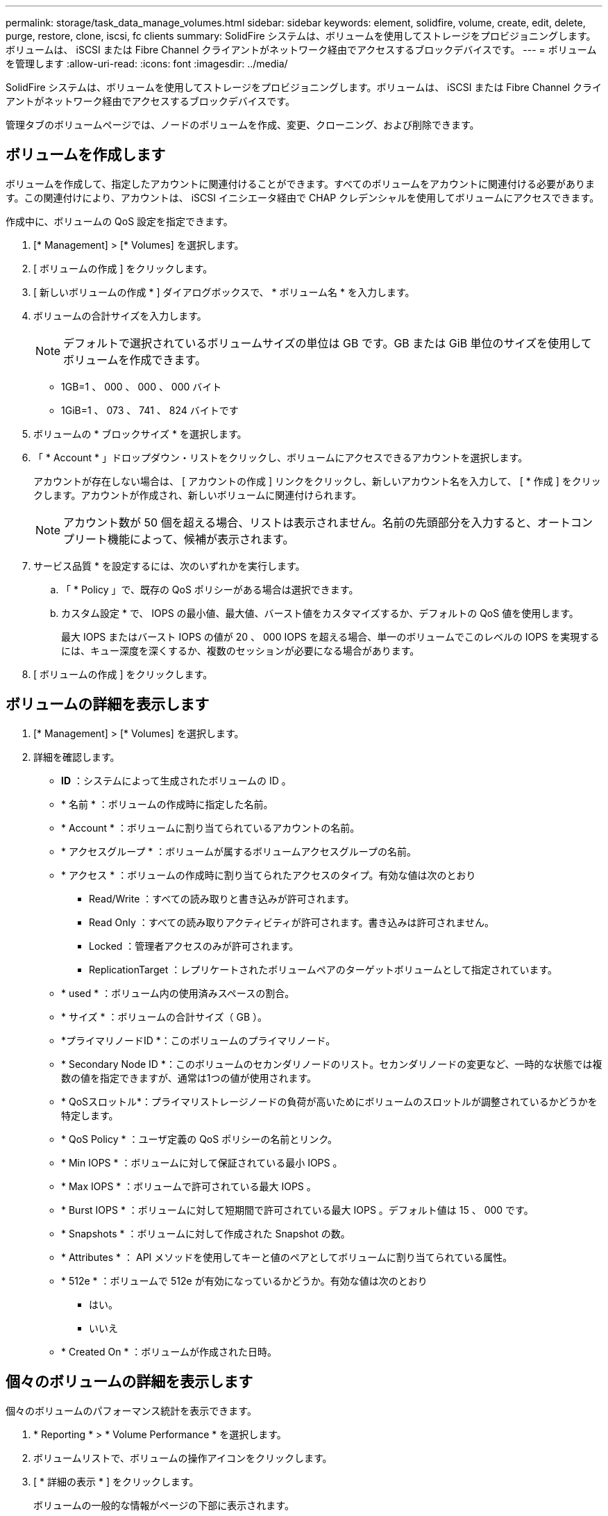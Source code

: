 ---
permalink: storage/task_data_manage_volumes.html 
sidebar: sidebar 
keywords: element, solidfire, volume, create, edit, delete, purge, restore, clone, iscsi, fc clients 
summary: SolidFire システムは、ボリュームを使用してストレージをプロビジョニングします。ボリュームは、 iSCSI または Fibre Channel クライアントがネットワーク経由でアクセスするブロックデバイスです。 
---
= ボリュームを管理します
:allow-uri-read: 
:icons: font
:imagesdir: ../media/


[role="lead"]
SolidFire システムは、ボリュームを使用してストレージをプロビジョニングします。ボリュームは、 iSCSI または Fibre Channel クライアントがネットワーク経由でアクセスするブロックデバイスです。

管理タブのボリュームページでは、ノードのボリュームを作成、変更、クローニング、および削除できます。



== ボリュームを作成します

ボリュームを作成して、指定したアカウントに関連付けることができます。すべてのボリュームをアカウントに関連付ける必要があります。この関連付けにより、アカウントは、 iSCSI イニシエータ経由で CHAP クレデンシャルを使用してボリュームにアクセスできます。

作成中に、ボリュームの QoS 設定を指定できます。

. [* Management] > [* Volumes] を選択します。
. [ ボリュームの作成 ] をクリックします。
. [ 新しいボリュームの作成 * ] ダイアログボックスで、 * ボリューム名 * を入力します。
. ボリュームの合計サイズを入力します。
+

NOTE: デフォルトで選択されているボリュームサイズの単位は GB です。GB または GiB 単位のサイズを使用してボリュームを作成できます。

+
** 1GB=1 、 000 、 000 、 000 バイト
** 1GiB=1 、 073 、 741 、 824 バイトです


. ボリュームの * ブロックサイズ * を選択します。
. 「 * Account * 」ドロップダウン・リストをクリックし、ボリュームにアクセスできるアカウントを選択します。
+
アカウントが存在しない場合は、 [ アカウントの作成 ] リンクをクリックし、新しいアカウント名を入力して、 [ * 作成 ] をクリックします。アカウントが作成され、新しいボリュームに関連付けられます。

+

NOTE: アカウント数が 50 個を超える場合、リストは表示されません。名前の先頭部分を入力すると、オートコンプリート機能によって、候補が表示されます。

. サービス品質 * を設定するには、次のいずれかを実行します。
+
.. 「 * Policy 」で、既存の QoS ポリシーがある場合は選択できます。
.. カスタム設定 * で、 IOPS の最小値、最大値、バースト値をカスタマイズするか、デフォルトの QoS 値を使用します。
+
最大 IOPS またはバースト IOPS の値が 20 、 000 IOPS を超える場合、単一のボリュームでこのレベルの IOPS を実現するには、キュー深度を深くするか、複数のセッションが必要になる場合があります。



. [ ボリュームの作成 ] をクリックします。




== ボリュームの詳細を表示します

. [* Management] > [* Volumes] を選択します。
. 詳細を確認します。
+
** *ID* ：システムによって生成されたボリュームの ID 。
** * 名前 * ：ボリュームの作成時に指定した名前。
** * Account * ：ボリュームに割り当てられているアカウントの名前。
** * アクセスグループ * ：ボリュームが属するボリュームアクセスグループの名前。
** * アクセス * ：ボリュームの作成時に割り当てられたアクセスのタイプ。有効な値は次のとおり
+
*** Read/Write ：すべての読み取りと書き込みが許可されます。
*** Read Only ：すべての読み取りアクティビティが許可されます。書き込みは許可されません。
*** Locked ：管理者アクセスのみが許可されます。
*** ReplicationTarget ：レプリケートされたボリュームペアのターゲットボリュームとして指定されています。


** * used * ：ボリューム内の使用済みスペースの割合。
** * サイズ * ：ボリュームの合計サイズ（ GB ）。
** *プライマリノードID *：このボリュームのプライマリノード。
** * Secondary Node ID *：このボリュームのセカンダリノードのリスト。セカンダリノードの変更など、一時的な状態では複数の値を指定できますが、通常は1つの値が使用されます。
** * QoSスロットル*：プライマリストレージノードの負荷が高いためにボリュームのスロットルが調整されているかどうかを特定します。
** * QoS Policy * ：ユーザ定義の QoS ポリシーの名前とリンク。
** * Min IOPS * ：ボリュームに対して保証されている最小 IOPS 。
** * Max IOPS * ：ボリュームで許可されている最大 IOPS 。
** * Burst IOPS * ：ボリュームに対して短期間で許可されている最大 IOPS 。デフォルト値は 15 、 000 です。
** * Snapshots * ：ボリュームに対して作成された Snapshot の数。
** * Attributes * ： API メソッドを使用してキーと値のペアとしてボリュームに割り当てられている属性。
** * 512e * ：ボリュームで 512e が有効になっているかどうか。有効な値は次のとおり
+
*** はい。
*** いいえ


** * Created On * ：ボリュームが作成された日時。






== 個々のボリュームの詳細を表示します

個々のボリュームのパフォーマンス統計を表示できます。

. * Reporting * > * Volume Performance * を選択します。
. ボリュームリストで、ボリュームの操作アイコンをクリックします。
. [ * 詳細の表示 * ] をクリックします。
+
ボリュームの一般的な情報がページの下部に表示されます。

. ボリュームの詳細情報を表示するには、 * 詳細を表示 * をクリックします。
+
ボリュームの詳細情報とパフォーマンスグラフが表示されます。





== アクティブボリュームを編集します

QoS 値、ボリュームのサイズ、バイト値の算出単位など、ボリュームの属性を変更できます。レプリケーションで使用するため、またはボリュームへのアクセスを制限するために、アカウントアクセスを変更することもできます。

次の状況下でクラスタに十分なスペースがある場合は、ボリュームのサイズを変更できます。

* 正常な動作状態。
* ボリュームのエラーまたは障害が報告されている。
* ボリュームをクローニングしています。
* ボリュームの再同期中。


.手順
. [* Management] > [* Volumes] を選択します。
. [ * アクティブ * ] ウィンドウで、編集するボリュームの [ アクション ] アイコンをクリックします。
. [ 編集（ Edit ） ] をクリックします。
. * オプション： * ボリュームの合計サイズを変更します。
+
** ボリュームのサイズは、増やすことはできますが、減らすことはできません。1 回の処理でサイズ変更できるのは、 1 つのボリュームのみです。ガベージコレクションやソフトウェアのアップグレードを実行しても、サイズ変更処理は中断されません。
** レプリケーション用にボリュームサイズを調整する場合は、最初にレプリケーションターゲットとして割り当てられているボリュームのサイズを拡張する必要があります。次に、ソースボリュームのサイズを変更します。ターゲットボリュームのサイズは、ソースボリュームと同じかそれ以上のサイズにすることはできますが、ソースボリュームより小さくすることはできません。


+
デフォルトで選択されているボリュームサイズの単位は GB です。GB または GiB 単位のサイズを使用してボリュームを作成できます。

+
** 1GB=1 、 000 、 000 、 000 バイト
** 1GiB=1 、 073 、 741 、 824 バイトです


. * オプション： * 次のいずれかのアカウントアクセスレベルを選択します。
+
** 読み取り専用です
** 読み取り / 書き込み
** ロック済み
** レプリケーションターゲット


. * オプション： * ボリュームへのアクセスを許可するアカウントを選択します。
+
アカウントが存在しない場合は、 [ アカウントの作成 ] リンクをクリックし、新しいアカウント名を入力して、 [ * 作成 ] をクリックします。アカウントが作成され、ボリュームに関連付けられます。

+

NOTE: アカウント数が 50 個を超える場合、リストは表示されません。名前の先頭部分を入力すると、オートコンプリート機能によって、候補が表示されます。

. * オプション： * サービス品質 * での選択を変更するには、次のいずれかを実行します。
+
.. 「 * Policy 」で、既存の QoS ポリシーがある場合は選択できます。
.. カスタム設定 * で、 IOPS の最小値、最大値、バースト値をカスタマイズするか、デフォルトの QoS 値を使用します。
+

NOTE: ボリュームで QoS ポリシーを使用している場合は、カスタム QoS を設定して、ボリュームとの QoS ポリシーの所属を削除できます。カスタム QoS は、ボリュームの QoS 設定に対して QoS ポリシーの値を上書きして調整します。

+

TIP: IOPS の値は、 10 または 100 単位で増減する必要があります。入力値には有効な整数を指定する必要があります。

+

TIP: ボリュームのバースト値はできるだけ高くします。バースト値を非常に高く設定することで、たまに発生する大規模ブロックのシーケンシャルワークロードを迅速に処理できる一方で、平常時の IOPS は引き続き抑制することができます。



. [ 変更の保存 *] をクリックします。




== ボリュームを削除します

Element ストレージクラスタから 1 つ以上のボリュームを削除できます。

削除されたボリュームはすぐにパージされるわけではなく、約 8 時間は使用可能な状態のままです。この間にリストアしたボリュームはオンラインに戻り、 iSCSI 接続が再度確立されます。

Snapshot の作成に使用されたボリュームを削除すると、関連付けられている Snapshot は非アクティブになります。削除したソースボリュームがパージされると、関連する非アクティブな Snapshot もシステムから削除されます。


IMPORTANT: 管理サービスに関連付けられた永続ボリュームが作成され、インストールまたはアップグレード時に新しいアカウントに割り当てられます。永続ボリュームを使用している場合は、ボリュームや関連付けられているアカウントを変更または削除しないでください。

.手順
. [* Management] > [* Volumes] を選択します。
. 単一のボリュームを削除するには、次の手順を実行します。
+
.. 削除するボリュームの操作アイコンをクリックします。
.. 表示されたメニューで、 * 削除 * をクリックします。
.. 操作を確定します。


+
ボリュームは、 [* Volumes （ボリューム） ] ページの [* Deleted （削除済み） ] 領域に移動します。

. 複数のボリュームを削除するには、次の手順を実行します。
+
.. ボリュームのリストで、削除するボリュームの横のボックスをオンにします。
.. [ 一括操作 * ] をクリックします。
.. 表示されたメニューで、 * 削除 * をクリックします。
.. 操作を確定します。
+
ボリュームが * Volumes （ボリューム） * ページの * Deleted （削除済み） * 領域に移動します。







== 削除したボリュームをリストアします

システムでは、削除したボリュームのうち、パージされていないボリュームをリストアできます。削除したボリュームは約 8 時間後に自動的にパージされます。パージ済みのボリュームはリストアできません。

. [* Management] > [* Volumes] を選択します。
. 削除されたボリュームのリストを表示するには、 * Deleted * タブをクリックします。
. リストアするボリュームの操作アイコンをクリックします。
. 表示されたメニューで、 * リストア * をクリックします。
. 操作を確定します。
+
ボリュームが * Active * ボリュームリストに配置され、ボリュームへの iSCSI 接続がリストアされます。





== ボリュームをパージする

パージしたボリュームは、システムから完全に削除されます。ボリューム内のデータはすべて失われます。

削除したボリュームは、 8 時間後に自動的にパージされます。ただし、スケジュールされている時刻より前にボリュームをパージすることもできます。

. [* Management] > [* Volumes] を選択します。
. [ 削除済み（ * Deleted ） ] ボタンをクリックします。
. 次の手順を実行して、単一のボリュームまたは複数のボリュームをパージします。
+
[cols="25,75"]
|===
| オプション | 手順 


 a| 
単一のボリュームをパージする
 a| 
.. パージするボリュームのアクションアイコンをクリックします。
.. [Purge] をクリックします。
.. 操作を確定します。




 a| 
複数のボリュームをパージする
 a| 
.. パージするボリュームを選択します。
.. [ 一括操作 * ] をクリックします。
.. 表示されたメニューで、「 * パージ * 」を選択します。
.. 操作を確定します。


|===




== ボリュームのクローンを作成します

単一のボリュームまたは複数のボリュームのクローンを作成して、データのポイントインタイムコピーを作成できます。ボリュームをクローニングすると、ボリュームの Snapshot が作成され、次にその Snapshot が参照しているデータのコピーが作成されます。これは非同期のプロセスであり、クローニングするボリュームのサイズおよび現在のクラスタの負荷によって所要時間が異なります。

クラスタでは、ボリュームあたり一度に実行できるクローン要求は最大 2 つ、アクティブなボリュームのクローン処理は最大 8 件までサポートされます。これらの制限を超える要求はキューに登録され、あとで処理されます。


NOTE: オペレーティングシステムによって、クローニングされたボリュームの処理方法が異なります。VMware ESXi は、クローンボリュームをボリュームコピーまたは Snapshot ボリュームとして扱います。新しいデータストアの作成に使用できるデバイスがボリュームになります。クローンボリュームのマウントと Snapshot LUN の処理の詳細については、 VMware のドキュメントを参照してください https://docs.vmware.com/en/VMware-vSphere/6.7/com.vmware.vsphere.storage.doc/GUID-EEFEB765-A41F-4B6D-917C-BB9ABB80FC80.html["VMFS データストアのコピーをマウントしています"] および https://docs.vmware.com/en/VMware-vSphere/6.7/com.vmware.vsphere.storage.doc/GUID-EBAB0D5A-3C77-4A9B-9884-3D4AD69E28DC.html["重複する VMFS データストアの管理"]。


IMPORTANT: 小さいサイズにクローニングすることによってクローンボリュームのサイズを切り詰める場合は、小さいボリュームに収まるように事前にパーティションを準備してください。

.手順
. [* Management] > [* Volumes] を選択します。
. 単一のボリュームをクローニングするには、次の手順を実行します。
+
.. アクティブ * ページのボリュームのリストで、クローニングするボリュームのアクションアイコンをクリックします。
.. 表示されたメニューで、 * Clone * をクリックします。
.. Clone Volume * （ * クローンボリューム）ウィンドウで、新規にクローンされたボリュームのボリューム名を入力します。
.. 体積サイズ * スピンボックスとリストを使用して、体積のサイズと測定値を選択します。
+

NOTE: デフォルトで選択されているボリュームサイズの単位は GB です。GB または GiB 単位のサイズを使用してボリュームを作成できます。

+
*** 1GB=1 、 000 、 000 、 000 バイト
*** 1GiB=1 、 073 、 741 、 824 バイトです


.. 新しいクローンボリュームのアクセスのタイプを選択します。
.. 新しいクローンボリュームに関連付けるアカウントを * Account * リストから選択します。
+

NOTE: この手順の実行中にアカウントを作成するには、 [ アカウントの作成 ] リンクをクリックし、アカウント名を入力して、 [ * 作成 ] をクリックします。アカウントを作成すると、自動的にアカウントが *Account* リストに追加されます。



. 複数のボリュームをクローニングするには、次の手順を実行します。
+
.. アクティブ * ページのボリュームリストで、クローニングするボリュームの横のボックスをオンにします。
.. [ 一括操作 * ] をクリックします。
.. 表示されたメニューで、 * Clone * を選択します。
.. [* Clone Multiple Volumes] ダイアログ・ボックスで '[* New Volume Name Prefix*] フィールドにクローン・ボリュームのプレフィックスを入力します
.. クローンボリュームに関連付けるアカウントを * Account * リストから選択します。
.. クローンボリュームのアクセスのタイプを選択します。


. [ クローニングの開始 ] をクリックします。
+

NOTE: クローンのボリュームサイズを拡張すると、末尾に空きスペースが追加された新しいボリュームが作成されます。ボリュームの使用方法によっては、新しい空きスペースを使用するために、空きスペースでパーティションの拡張または新しいパーティションの作成が必要になる場合があります。





== を参照してください。

* https://docs.netapp.com/us-en/element-software/index.html["SolidFire および Element ソフトウェアのドキュメント"]
* https://docs.netapp.com/us-en/vcp/index.html["vCenter Server 向け NetApp Element プラグイン"^]

